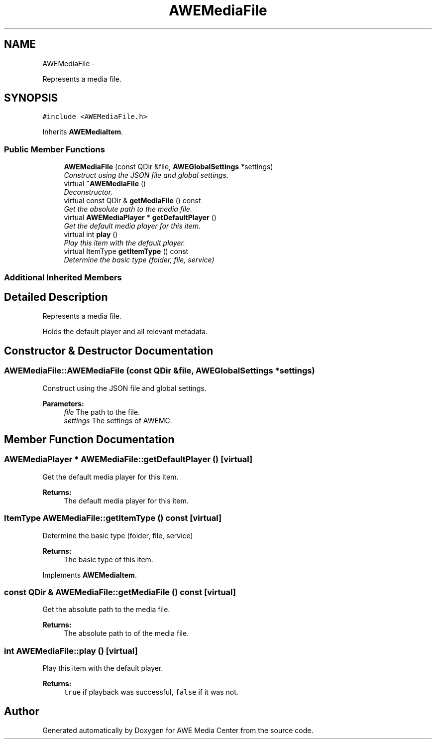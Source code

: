 .TH "AWEMediaFile" 3 "Thu Apr 17 2014" "Version 0.1" "AWE Media Center" \" -*- nroff -*-
.ad l
.nh
.SH NAME
AWEMediaFile \- 
.PP
Represents a media file\&.  

.SH SYNOPSIS
.br
.PP
.PP
\fC#include <AWEMediaFile\&.h>\fP
.PP
Inherits \fBAWEMediaItem\fP\&.
.SS "Public Member Functions"

.in +1c
.ti -1c
.RI "\fBAWEMediaFile\fP (const QDir &file, \fBAWEGlobalSettings\fP *settings)"
.br
.RI "\fIConstruct using the JSON file and global settings\&. \fP"
.ti -1c
.RI "virtual \fB~AWEMediaFile\fP ()"
.br
.RI "\fIDeconstructor\&. \fP"
.ti -1c
.RI "virtual const QDir & \fBgetMediaFile\fP () const "
.br
.RI "\fIGet the absolute path to the media file\&. \fP"
.ti -1c
.RI "virtual \fBAWEMediaPlayer\fP * \fBgetDefaultPlayer\fP ()"
.br
.RI "\fIGet the default media player for this item\&. \fP"
.ti -1c
.RI "virtual int \fBplay\fP ()"
.br
.RI "\fIPlay this item with the default player\&. \fP"
.ti -1c
.RI "virtual ItemType \fBgetItemType\fP () const "
.br
.RI "\fIDetermine the basic type (folder, file, service) \fP"
.in -1c
.SS "Additional Inherited Members"
.SH "Detailed Description"
.PP 
Represents a media file\&. 

Holds the default player and all relevant metadata\&. 
.SH "Constructor & Destructor Documentation"
.PP 
.SS "AWEMediaFile::AWEMediaFile (const QDir &file, \fBAWEGlobalSettings\fP *settings)"

.PP
Construct using the JSON file and global settings\&. 
.PP
\fBParameters:\fP
.RS 4
\fIfile\fP The path to the file\&. 
.br
\fIsettings\fP The settings of AWEMC\&. 
.RE
.PP

.SH "Member Function Documentation"
.PP 
.SS "\fBAWEMediaPlayer\fP * AWEMediaFile::getDefaultPlayer ()\fC [virtual]\fP"

.PP
Get the default media player for this item\&. 
.PP
\fBReturns:\fP
.RS 4
The default media player for this item\&. 
.RE
.PP

.SS "ItemType AWEMediaFile::getItemType () const\fC [virtual]\fP"

.PP
Determine the basic type (folder, file, service) 
.PP
\fBReturns:\fP
.RS 4
The basic type of this item\&. 
.RE
.PP

.PP
Implements \fBAWEMediaItem\fP\&.
.SS "const QDir & AWEMediaFile::getMediaFile () const\fC [virtual]\fP"

.PP
Get the absolute path to the media file\&. 
.PP
\fBReturns:\fP
.RS 4
The absolute path to of the media file\&. 
.RE
.PP

.SS "int AWEMediaFile::play ()\fC [virtual]\fP"

.PP
Play this item with the default player\&. 
.PP
\fBReturns:\fP
.RS 4
\fCtrue\fP if playback was successful, \fCfalse\fP if it was not\&. 
.RE
.PP


.SH "Author"
.PP 
Generated automatically by Doxygen for AWE Media Center from the source code\&.
